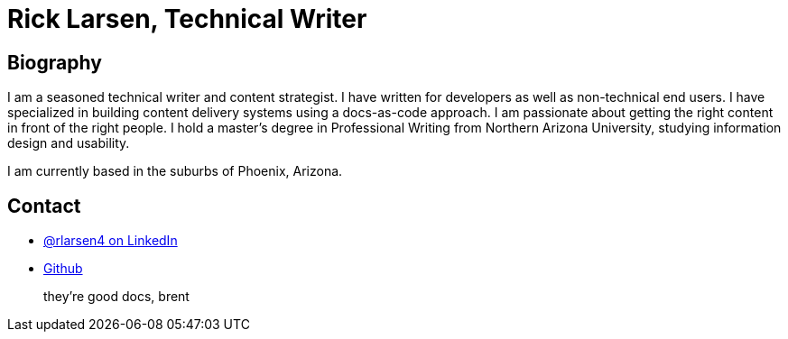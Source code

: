 = Rick Larsen, Technical Writer
:icons: font

== Biography

I am a seasoned technical writer and content strategist.
I have written for developers as well as non-technical end users.
I have specialized in building content delivery systems using a docs-as-code approach.
I am passionate about getting the right content in front of the right people.
I hold a master's degree in Professional Writing from Northern Arizona University, studying information design and usability.

I am currently based in the suburbs of Phoenix, Arizona.

== Contact

* https://www.linkedin.com/in/rlarsen4/[@rlarsen4 on LinkedIn]
* https://github.com/ricklarsen[Github]

> they're good docs, brent
